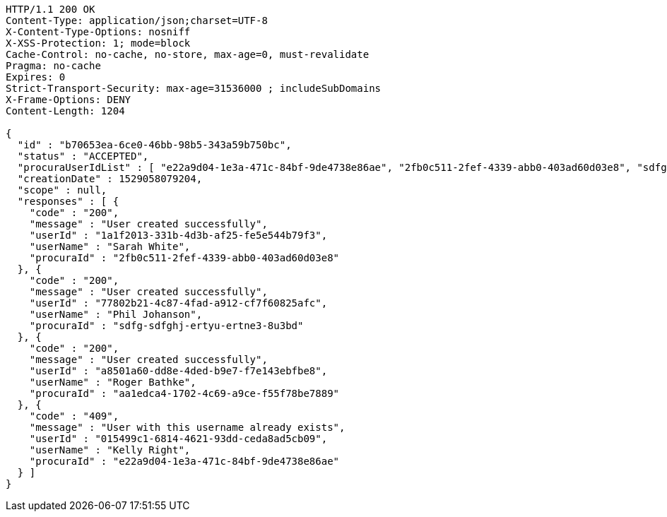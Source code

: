 [source,http,options="nowrap"]
----
HTTP/1.1 200 OK
Content-Type: application/json;charset=UTF-8
X-Content-Type-Options: nosniff
X-XSS-Protection: 1; mode=block
Cache-Control: no-cache, no-store, max-age=0, must-revalidate
Pragma: no-cache
Expires: 0
Strict-Transport-Security: max-age=31536000 ; includeSubDomains
X-Frame-Options: DENY
Content-Length: 1204

{
  "id" : "b70653ea-6ce0-46bb-98b5-343a59b750bc",
  "status" : "ACCEPTED",
  "procuraUserIdList" : [ "e22a9d04-1e3a-471c-84bf-9de4738e86ae", "2fb0c511-2fef-4339-abb0-403ad60d03e8", "sdfg-sdfghj-ertyu-ertne3-8u3bd", "aa1edca4-1702-4c69-a9ce-f55f78be7889" ],
  "creationDate" : 1529058079204,
  "scope" : null,
  "responses" : [ {
    "code" : "200",
    "message" : "User created successfully",
    "userId" : "1a1f2013-331b-4d3b-af25-fe5e544b79f3",
    "userName" : "Sarah White",
    "procuraId" : "2fb0c511-2fef-4339-abb0-403ad60d03e8"
  }, {
    "code" : "200",
    "message" : "User created successfully",
    "userId" : "77802b21-4c87-4fad-a912-cf7f60825afc",
    "userName" : "Phil Johanson",
    "procuraId" : "sdfg-sdfghj-ertyu-ertne3-8u3bd"
  }, {
    "code" : "200",
    "message" : "User created successfully",
    "userId" : "a8501a60-dd8e-4ded-b9e7-f7e143ebfbe8",
    "userName" : "Roger Bathke",
    "procuraId" : "aa1edca4-1702-4c69-a9ce-f55f78be7889"
  }, {
    "code" : "409",
    "message" : "User with this username already exists",
    "userId" : "015499c1-6814-4621-93dd-ceda8ad5cb09",
    "userName" : "Kelly Right",
    "procuraId" : "e22a9d04-1e3a-471c-84bf-9de4738e86ae"
  } ]
}
----